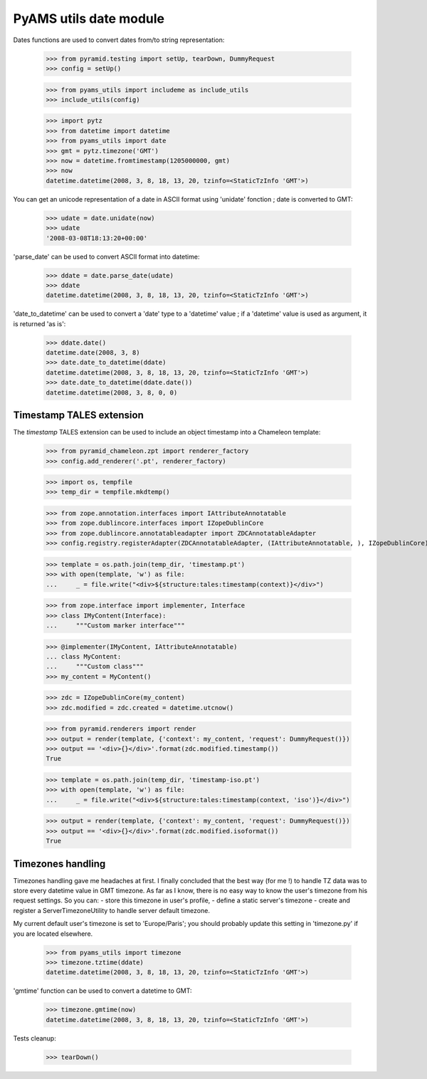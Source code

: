 
=======================
PyAMS utils date module
=======================

Dates functions are used to convert dates from/to string representation:

    >>> from pyramid.testing import setUp, tearDown, DummyRequest
    >>> config = setUp()

    >>> from pyams_utils import includeme as include_utils
    >>> include_utils(config)

    >>> import pytz
    >>> from datetime import datetime
    >>> from pyams_utils import date
    >>> gmt = pytz.timezone('GMT')
    >>> now = datetime.fromtimestamp(1205000000, gmt)
    >>> now
    datetime.datetime(2008, 3, 8, 18, 13, 20, tzinfo=<StaticTzInfo 'GMT'>)

You can get an unicode representation of a date in ASCII format using 'unidate' fonction ; date is
converted to GMT:

    >>> udate = date.unidate(now)
    >>> udate
    '2008-03-08T18:13:20+00:00'

'parse_date' can be used to convert ASCII format into datetime:

    >>> ddate = date.parse_date(udate)
    >>> ddate
    datetime.datetime(2008, 3, 8, 18, 13, 20, tzinfo=<StaticTzInfo 'GMT'>)

'date_to_datetime' can be used to convert a 'date' type to a 'datetime' value ; if a 'datetime' value
is used as argument, it is returned 'as is':

    >>> ddate.date()
    datetime.date(2008, 3, 8)
    >>> date.date_to_datetime(ddate)
    datetime.datetime(2008, 3, 8, 18, 13, 20, tzinfo=<StaticTzInfo 'GMT'>)
    >>> date.date_to_datetime(ddate.date())
    datetime.datetime(2008, 3, 8, 0, 0)


Timestamp TALES extension
-------------------------

The *timestamp* TALES extension can be used to include an object timestamp into a Chameleon
template:

    >>> from pyramid_chameleon.zpt import renderer_factory
    >>> config.add_renderer('.pt', renderer_factory)

    >>> import os, tempfile
    >>> temp_dir = tempfile.mkdtemp()

    >>> from zope.annotation.interfaces import IAttributeAnnotatable
    >>> from zope.dublincore.interfaces import IZopeDublinCore
    >>> from zope.dublincore.annotatableadapter import ZDCAnnotatableAdapter
    >>> config.registry.registerAdapter(ZDCAnnotatableAdapter, (IAttributeAnnotatable, ), IZopeDublinCore)

    >>> template = os.path.join(temp_dir, 'timestamp.pt')
    >>> with open(template, 'w') as file:
    ...     _ = file.write("<div>${structure:tales:timestamp(context)}</div>")

    >>> from zope.interface import implementer, Interface
    >>> class IMyContent(Interface):
    ...     """Custom marker interface"""

    >>> @implementer(IMyContent, IAttributeAnnotatable)
    ... class MyContent:
    ...     """Custom class"""
    >>> my_content = MyContent()

    >>> zdc = IZopeDublinCore(my_content)
    >>> zdc.modified = zdc.created = datetime.utcnow()

    >>> from pyramid.renderers import render
    >>> output = render(template, {'context': my_content, 'request': DummyRequest()})
    >>> output == '<div>{}</div>'.format(zdc.modified.timestamp())
    True

    >>> template = os.path.join(temp_dir, 'timestamp-iso.pt')
    >>> with open(template, 'w') as file:
    ...     _ = file.write("<div>${structure:tales:timestamp(context, 'iso')}</div>")

    >>> output = render(template, {'context': my_content, 'request': DummyRequest()})
    >>> output == '<div>{}</div>'.format(zdc.modified.isoformat())
    True


Timezones handling
------------------

Timezones handling gave me headaches at first. I finally concluded that the best way (for me !) to handle
TZ data was to store every datetime value in GMT timezone.
As far as I know, there is no easy way to know the user's timezone from his request settings. So you can:
- store this timezone in user's profile,
- define a static server's timezone
- create and register a ServerTimezoneUtility to handle server default timezone.

My current default user's timezone is set to 'Europe/Paris'; you should probably update this setting in
'timezone.py' if you are located elsewhere.

    >>> from pyams_utils import timezone
    >>> timezone.tztime(ddate)
    datetime.datetime(2008, 3, 8, 18, 13, 20, tzinfo=<StaticTzInfo 'GMT'>)

'gmtime' function can be used to convert a datetime to GMT:

    >>> timezone.gmtime(now)
    datetime.datetime(2008, 3, 8, 18, 13, 20, tzinfo=<StaticTzInfo 'GMT'>)


Tests cleanup:

    >>> tearDown()
